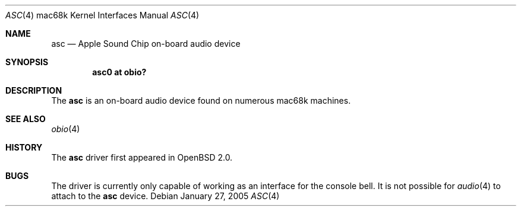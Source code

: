 .\"	$OpenBSD$
.\"
.\" Copyright (c) 2005 Martin Reindl <martin@openbsd.org>
.\"
.\" Permission to use, copy, modify, and distribute this software for any
.\" purpose with or without fee is hereby granted, provided that the above
.\" copyright notice and this permission notice appear in all copies.
.\"
.\" THE SOFTWARE IS PROVIDED "AS IS" AND THE AUTHOR DISCLAIMS ALL WARRANTIES
.\" WITH REGARD TO THIS SOFTWARE INCLUDING ALL IMPLIED WARRANTIES OF
.\" MERCHANTABILITY AND FITNESS. IN NO EVENT SHALL THE AUTHOR BE LIABLE FOR
.\" ANY SPECIAL, DIRECT, INDIRECT, OR CONSEQUENTIAL DAMAGES OR ANY DAMAGES
.\" WHATSOEVER RESULTING FROM LOSS OF USE, DATA OR PROFITS, WHETHER IN AN
.\" ACTION OF CONTRACT, NEGLIGENCE OR OTHER TORTIOUS ACTION, ARISING OUT OF
.\" OR IN CONNECTION WITH THE USE OR PERFORMANCE OF THIS SOFTWARE.
.\"
.Dd January 27, 2005
.Dt ASC 4 mac68k
.Os
.Sh NAME
.Nm asc
.Nd Apple Sound Chip on-board audio device
.Sh SYNOPSIS
.Cd "asc0 at obio?"
.Sh DESCRIPTION
The
.Nm
is an on-board audio device found on numerous mac68k machines.
.Sh SEE ALSO
.Xr obio 4
.Sh HISTORY
The
.Nm
driver first appeared in
.Ox 2.0 .
.Sh BUGS
The driver is currently only capable of working as an interface for the console
bell.
It is not possible for
.Xr audio 4
to attach to the
.Nm
device.
